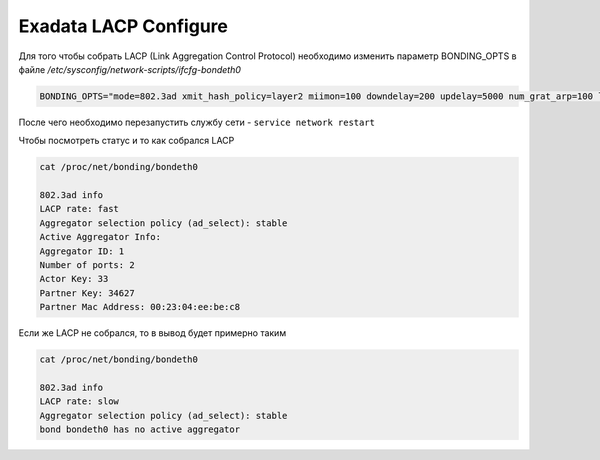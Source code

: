 .. index:: exadata, lacp

.. _oracle-exadata-lacp:

Exadata LACP Configure
======================

Для того чтобы собрать LACP (Link Aggregation Control Protocol) необходимо изменить параметр BONDING_OPTS в файле `/etc/sysconfig/network-scripts/ifcfg-bondeth0`

.. code-block:: bash

   BONDING_OPTS="mode=802.3ad xmit_hash_policy=layer2 miimon=100 downdelay=200 updelay=5000 num_grat_arp=100 lacp_rate=1"

После чего необходимо перезапустить службу сети - ``service network restart``

Чтобы посмотреть статус и то как собрался LACP

.. code-block:: none

   cat /proc/net/bonding/bondeth0
    
   802.3ad info
   LACP rate: fast
   Aggregator selection policy (ad_select): stable
   Active Aggregator Info:
   Aggregator ID: 1
   Number of ports: 2
   Actor Key: 33
   Partner Key: 34627
   Partner Mac Address: 00:23:04:ee:be:c8

Если же LACP не собрался, то в вывод будет примерно таким

.. code-block:: none

   cat /proc/net/bonding/bondeth0
    
   802.3ad info
   LACP rate: slow
   Aggregator selection policy (ad_select): stable
   bond bondeth0 has no active aggregator
